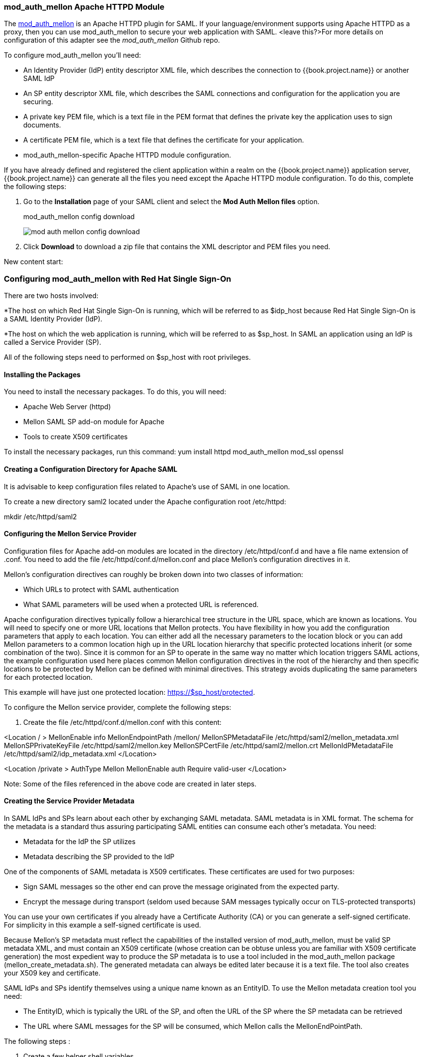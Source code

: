 [[_mod_auth_mellon]]

=== mod_auth_mellon Apache HTTPD Module

The https://github.com/UNINETT/mod_auth_mellon[mod_auth_mellon] is an Apache HTTPD plugin for SAML. If your language/environment supports using Apache HTTPD as a proxy, then you can use mod_auth_mellon to secure your web application with SAML. <leave this?>For more details on configuration of this adapter see the _mod_auth_mellon_ Github repo.

To configure mod_auth_mellon you'll need:

* An Identity Provider (IdP) entity descriptor XML file, which describes the connection to {{book.project.name}} or another SAML IdP
* An SP entity descriptor XML file, which describes the SAML connections and configuration for the application you are securing.
* A private key PEM file, which is a text file in the PEM format that defines the private key the application uses to sign documents.
* A certificate PEM file, which is a text file that defines the certificate for your application.
* mod_auth_mellon-specific Apache HTTPD module configuration.

If you have already defined and registered the client application within a realm on the {{book.project.name}} application server,
{{book.project.name}} can generate all the files you need except the Apache HTTPD module configuration. 
To do this, complete the following steps:

. Go to the *Installation* page of your SAML client and select the *Mod Auth Mellon files* option.
+
.mod_auth_mellon config download
image:../../{{book.images}}/mod-auth-mellon-config-download.png[]

. Click *Download* to download a zip file that contains the XML descriptor and PEM files you need.

New content start:

=== Configuring mod_auth_mellon with Red Hat Single Sign-On

There are two hosts involved:

*The host on which Red Hat Single Sign-On is running, which will be referred to as $idp_host because Red Hat Single Sign-On is a SAML Identity Provider (IdP). 

*The host on which the web application is running, which will be referred to as $sp_host. In SAML an application using an IdP is called a Service Provider (SP).

All of the following steps need to performed on $sp_host with root privileges.

==== Installing the Packages

You need to install the necessary packages. To do this, you will need:

* Apache Web Server (httpd)
* Mellon SAML SP add-on module for Apache
* Tools to create X509 certificates

To install the necessary packages, run this command:
yum install httpd mod_auth_mellon mod_ssl openssl

==== Creating a Configuration Directory for Apache SAML

It is advisable to keep configuration files related to Apache's use of SAML in one location. 

To create a new directory saml2 located under the Apache configuration root /etc/httpd:

mkdir /etc/httpd/saml2

==== Configuring the Mellon Service Provider

Configuration files for Apache add-on modules are located in the directory /etc/httpd/conf.d and have a file name extension of .conf. You need to add the file /etc/httpd/conf.d/mellon.conf and place Mellon's configuration directives in it.

Mellon's configuration directives can roughly be broken down into two classes of information:

* Which URLs to protect with SAML authentication
* What SAML parameters will be used when a protected URL is referenced.

Apache configuration directives typically follow a hierarchical tree structure in the URL space, which are known as locations. You will need to specify one or more URL locations that Mellon protects. You have flexibility in how you add the configuration parameters that apply to each location. You can either add all the necessary parameters to the location block or you can add Mellon parameters to a common location high up in the URL location hierarchy that specific protected locations inherit (or some combination of the two). Since it is common for an SP to operate in the same way no matter which location triggers SAML actions, the example configuration used here places common Mellon configuration directives in the root of the hierarchy and then specific locations to be protected by Mellon can be defined with minimal directives. This strategy avoids duplicating the same parameters for each protected location.

This example will have just one protected location: https://$sp_host/protected.

To configure the Mellon service provider, complete the following steps:

. Create the file /etc/httpd/conf.d/mellon.conf with this content:

<Location / >
    MellonEnable info
    MellonEndpointPath /mellon/
    MellonSPMetadataFile /etc/httpd/saml2/mellon_metadata.xml
    MellonSPPrivateKeyFile /etc/httpd/saml2/mellon.key
    MellonSPCertFile /etc/httpd/saml2/mellon.crt
    MellonIdPMetadataFile /etc/httpd/saml2/idp_metadata.xml
</Location>

<Location /private >
    AuthType Mellon
    MellonEnable auth
    Require valid-user
</Location>

Note: Some of the files referenced in the above code are created in later steps.

==== Creating the Service Provider Metadata

In SAML IdPs and SPs learn about each other by exchanging SAML metadata. SAML metadata is in XML format. The schema for the metadata is a standard thus assuring participating SAML entities can consume each other's metadata. You need:

* Metadata for the IdP the SP utilizes
* Metadata describing the SP provided to the IdP

One of the components of SAML metadata is X509 certificates. These certificates are used for two purposes:

* Sign SAML messages so the other end can prove the message originated from the expected party.
* Encrypt the message during transport (seldom used because SAM messages typically occur on TLS-protected transports)

You can use your own certificates if you already have a Certificate Authority (CA) or you can generate a self-signed certificate. For simplicity in this example a self-signed certificate is used.

Because Mellon's SP metadata must reflect the capabilities of the installed version of mod_auth_mellon, must be valid SP metadata XML, and must contain an X509 certificate (whose creation can be obtuse unless you are familiar with X509 certificate generation) the most expedient way to produce the SP metadata is to use a tool included in the mod_auth_mellon package (mellon_create_metadata.sh). The generated metadata can always be edited later because it is a text file. The tool also creates your X509 key and certificate.

SAML IdPs and SPs identify themselves using a unique name known as an EntityID. To use the Mellon metadata creation tool you need:

* The EntityID, which is typically the URL of the SP, and often the URL of the SP where the SP metadata can be retrieved
* The URL where SAML messages for the SP will be consumed, which Mellon calls the MellonEndPointPath.

The following steps :

. Create a few helper shell variables
. Invoke the Mellon metadata creation tool
. Move the generated files to their destination (referenced in /etc/httpd/conf.d/mellon.conf created above).

Do this:

fqdn=`hostname`
mellon_endpoint_url="https://${fqdn}/mellon"
mellon_entity_id="${mellon_endpoint_url}/metadata"
file_prefix="$(echo "$mellon_entity_id" | sed 's/[^A-Za-z.]/_/g' | sed 's/__*/_/g')"

/usr/libexec/mod_auth_mellon/mellon_create_metadata.sh $mellon_entity_id $mellon_endpoint_url

mv ${file_prefix}.cert /etc/httpd/saml2/mellon.crt
mv ${file_prefix}.key /etc/httpd/saml2/mellon.key
mv ${file_prefix}.xml /etc/httpd/saml2/mellon_metadata.xml

==== Adding the Mellon Service Provider to the Red Hat Single Sign-On Identity Provider

Assumption: The Red Hat Single Sign-On IdP has already been installed on the $idp_host.

Red Hat Single Sign-On supports multiple tenancy where all users, clients, and so on are grouped in what is called a realm. Each realm is independent of other realms. You can use an existing realm in your Red Hat Single Sign-On but for this example we will create a new realm called test_realm and utilize that.

All these operations are performed using the Red Hat Single Sign-On administration web console. You need to know the admin username and password for $idp_host.

Perform these steps:

. Open the Admin Console and log on by entering the admin username and password.
+
After logging into the admin console there will be an existing realm. When Red Hat Single Sign-On is first set up a root realm, master, is created by default. Any previously created realms are listed in the upper left corner of the admin console in a drop-down list. 

. From the realm drop-down list select *Add realm*.

. In the Name field type `test_realm` and click *Create*.

==== Adding the Mellon Service Provider as a Client of the Realm

In Red Hat Single Sign-On SAML SPs are known as clients. To add the SP we must be in the Clients section of the realm. 

. Click the Clients menu item on the left and click *Create* in the upper right corner to create a new client.

Add the Mellon SP Client

You will need to:

. Set the client protocol to SAML by selecting *saml* from the Client Protocol drop down list.
. Provide the Mellon SP metadata file we created above (/etc/httpd/saml2/mellon_metadata.xml). Depending on where you are running your browser from you might have to copy the SP metadata from from $sp_host to the machine you're running your browser on so the browser can find the file.
. Click *Save*.

Edit the Client

There are several client configuration parameters we suggest setting:

* Make sure "Force POST Binding" is On
* Add paosResponse to the Valid Redirect URIs list:
. Copy the postResponse URL in "Valid Redirect URIs" and paste it into the empty add text fields just below the "+".
. Change "postResponse" to "paosResponse". (The paosResponse URL is needed for SAML ECP.) 
. Click *Save* at the bottom.

Many SAML SPs determine authorization based on a user's membership in a group. The Red Hat Single Sign-On IdP can manage user group information but it won't supply the user's groups unless the IdP is configured to supply it as a SAML attribute. 

To configure the IdP to supply the user's groups as as a SAML attribute, complete the following steps:

. Click the Mappers tab of the client.
. In the upper right corner of the Mappers page, click *Create*.
. From the Mapper Type drop-down list select *Group list*. 
. Set Name to "group list."
. Set the SAML attribute name to "groups."
. Click *Save.*

The remaining steps are performed on $sp_host.

==== Retrieving the Identity Provider Metadata

Now that you have created the realm on the IdP you need to retrieve the IdP metadata associated with it so the Mellon SP knows about it. In the /etc/httpd/conf.d/mellon.conf file created previously, the MellonIdPMetadataFile is specified as /etc/httpd/saml2/idp_metadata.xml but until now that file has not existed on $sp_host. To get that file we will retrieve it from the IdP.

. Do this by substituting $idp_host with the correct value:
curl -k -o /etc/httpd/saml2/idp_metadata.xml \
https://$idp_host/auth/realms/test_realm/protocol/saml/descriptor
+
Mellon is now fully configured.

. To run a syntax check for Apache configuration files:
apachectl configtest
+
Note: configtest is equivalent to the -t argument to apachectl. If the configuration test shows any errors, correct them before proceeding.

. Restart the Apache server:
systemctl restart httpd.service

You've now setup both Red Hat Single Sign-On as a SAML IdP in the test_realm and mod_auth_mellon as SAML SP protecting the URL $sp_host/protected (and everything beneath it) by authenticating against the $``$idp_host`` IdP.
